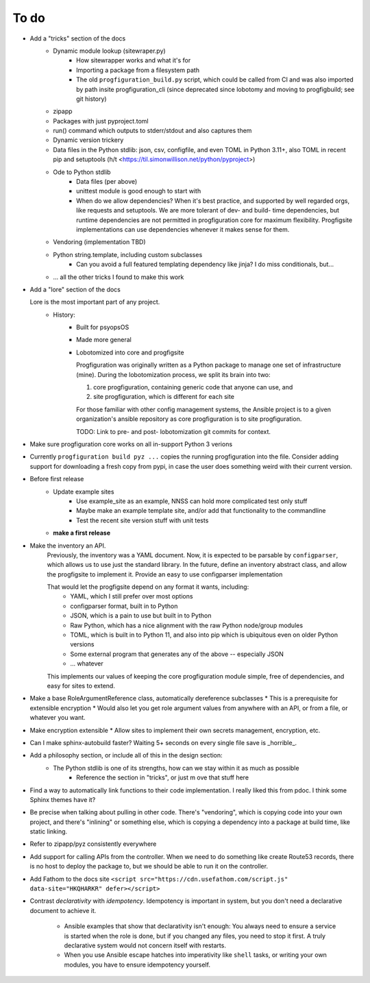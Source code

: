 To do
=====

* Add a "tricks" section of the docs
    * Dynamic module lookup (sitewraper.py)
        * How sitewrapper works and what it's for
        * Importing a package from a filesystem path
        * The old ``progfiguration_build.py`` script, which could be called from CI and was also imported by path insite progfiguration_cli
          (since deprecated since lobotomy and moving to progfigbuild; see git history)

    * zipapp
    * Packages with just pyproject.toml
    * run() command which outputs to stderr/stdout and also captures them
    * Dynamic version trickery
    * Data files in the Python stdlib: json, csv, configfile, and even TOML in Python 3.11+, also TOML in recent pip and setuptools
      (h/t <https://til.simonwillison.net/python/pyproject>)
    * Ode to Python stdlib
        * Data files (per above)
        * unittest module is good enough to start with
        * When do we allow dependencies?
          When it's best practice, and supported by well regarded orgs, like requests and setuptools.
          We are more tolerant of dev- and build- time dependencies,
          but runtime dependencies are not permitted in progfiguration core for maximum flexibility.
          Progfigsite implementations can use dependencies whenever it makes sense for them.

    * Vendoring (implementation TBD)
    * Python string.template, including custom subclasses
        * Can you avoid a full featured templating dependency like jinja?
          I do miss conditionals, but...

    * ... all the other tricks I found to make this work

* Add a "lore" section of the docs

  Lore is the most important part of any project.
    * History:
        * Built for psyopsOS
        * Made more general
        * Lobotomized into core and progfigsite

          Progfiguration was originally written as a Python package to manage one set of infrastructure (mine).
          During the lobotomization process,
          we split its brain into two:

          1. core progfiguration, containing generic code that anyone can use, and
          2. site progfiguration, which is different for each site

          For those familiar with other config management systems,
          the Ansible project is to a given organization's ansible repository as core progfiguration is to site progfiguration.

          TODO: Link to pre- and post- lobotomization git commits for context.

* Make sure progfiguration core works on all in-support Python 3 verions
* Currently ``progfiguration build pyz ...`` copies the running progfiguration into the file.
  Consider adding support for downloading a fresh copy from pypi,
  in case the user does something weird with their current version.

* Before first release
    * Update example sites
        * Use example_site as an example, NNSS can hold more complicated test only stuff
        * Maybe make an example template site, and/or add that functionality to the commandline
        * Test the recent site version stuff with unit tests

    * **make a first release**

* Make the inventory an API.
    Previously, the inventory was a YAML document.
    Now, it is expected to be parsable by ``configparser``, which allows us
    to use just the standard library.
    In the future, define an inventory abstract class, and allow the progfigsite to implement it.
    Provide an easy to use configparser implementation

    That would let the progfigsite depend on any format it wants, including:
        - YAML, which I still prefer over most options
        - configparser format, built in to Python
        - JSON, which is a pain to use but built in to Python
        - Raw Python, which has a nice alignment with the raw Python node/group modules
        - TOML, which is built in to Python 11, and also into pip which is ubiquitous even on older Python versions
        - Some external program that generates any of the above -- especially JSON
        - ... whatever

    This implements our values of keeping the core progfiguration module
    simple, free of dependencies, and easy for sites to extend.

* Make a base RoleArgumentReference class, automatically dereference subclasses
  * This is a prerequisite for extensible encryption
  * Would also let you get role argument values from anywhere with an API, or from a file, or whatever you want.

* Make encryption extensible
  * Allow sites to implement their own secrets management, encryption, etc.

* Can I make sphinx-autobuild faster? Waiting 5+ seconds on every single file save is _horrible_.

* Add a philosophy section, or include all of this in the design section:
    * The Python stdlib is one of its strengths, how can we stay within it as much as possible
        * Reference the section in "tricks", or just m ove that stuff here

* Find a way to automatically link functions to their code implementation.
  I really liked this from pdoc.
  I think some Sphinx themes have it?

* Be precise when talking about pulling in other code.
  There's "vendoring", which is copying code into your own project,
  and there's "inlining" or something else,
  which is copying a dependency into a package at build time, like static linking.

* Refer to zipapp/pyz consistently everywhere

* Add support for calling APIs from the controller.
  When we need to do something like create Route53 records,
  there is no host to deploy the package to,
  but we should be able to run it on the controller.

* Add Fathom to the docs site
  ``<script src="https://cdn.usefathom.com/script.js" data-site="HKQHARKR" defer></script>``

* Contrast *declarativity* with *idempotency*.
  Idempotency is important in system,
  but you don't need a declarative document to achieve it.
    * Ansible examples that show that declarativity isn't enough:
      You always need to ensure a service is started when the role is done,
      but if you changed any files,
      you need to stop it first.
      A truly declarative system would not concern itself with restarts.
    * When you use Ansible escape hatches into imperativity like ``shell`` tasks,
      or writing your own modules,
      you have to ensure idempotency yourself.
